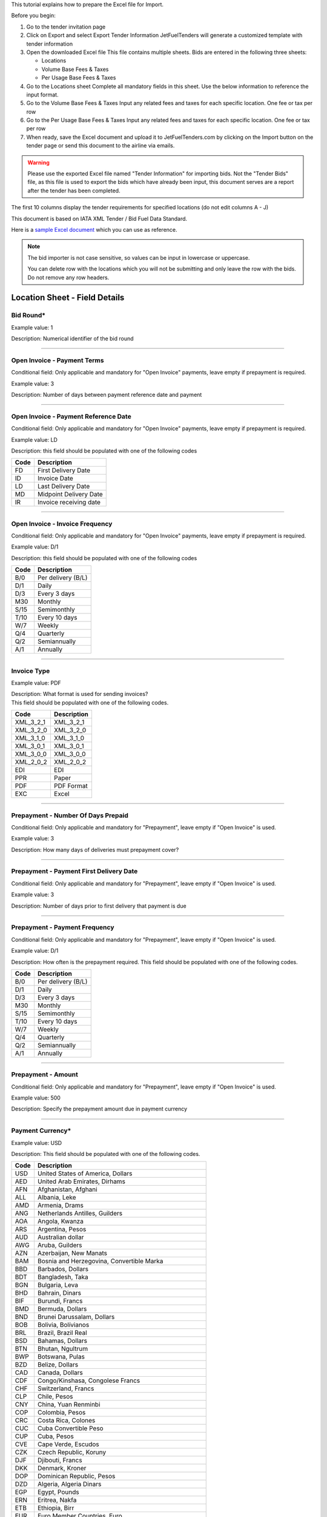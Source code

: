 This tutorial explains how to prepare the Excel file for Import.

Before you begin:

#. Go to the tender invitation page
#. Click on Export and select Export Tender Information
   JetFuelTenders will generate a customized template with tender
   information
#. Open the downloaded Excel file
   This file contains multiple sheets. Bids are entered in the following
   three sheets:

   -  Locations
   -  Volume Base Fees & Taxes
   -  Per Usage Base Fees & Taxes

#. Go to the Locations sheet
   Complete all mandatory fields in this sheet. Use the below
   information to reference the input format.
#. Go to the Volume Base Fees & Taxes
   Input any related fees and taxes for each specific location. One fee
   or tax per row
#. Go to the Per Usage Base Fees & Taxes
   Input any related fees and taxes for each specific location. One fee
   or tax per row
#. When ready, save the Excel document and upload it to
   JetFuelTenders.com by clicking on the Import button on the tender page
   or send this document to the airline via emails.

.. warning::
    Please use the exported Excel file named "Tender Information" for importing bids. Not the "Tender Bids" file, as this file is used to export the bids which have already been input, this document serves are a report after the tender has been completed.

The first 10 columns display the tender requirements for specified
locations (do not edit columns A - J)

This document is based on IATA XML Tender / Bid Fuel Data Standard.

Here is a `sample Excel document <https://www.jetfueltenders.com/documents/4/Test_Import-tender-information.xlsx>`_ which you can use as reference.

.. note::
    The bid importer is not case sensitive, so values can be input in
    lowercase or uppercase.

    You can delete row with the locations which you will not be submitting and only leave the row with the bids. Do not remove any row headers.

Location Sheet - Field Details
==============================

Bid Round\*
-----------

Example value: 1

Description: Numerical identifier of the bid round

--------------

Open Invoice - Payment Terms
----------------------------

Conditional field: Only applicable and mandatory for "Open Invoice"
payments, leave empty if prepayment is required.

Example value: 3

Description: Number of days between payment reference date and payment

--------------

Open Invoice - Payment Reference Date
-------------------------------------

Conditional field: Only applicable and mandatory for "Open Invoice"
payments, leave empty if prepayment is required.

Example value: LD

Description: this field should be populated with one of the following
codes

==== ======================
Code Description
==== ======================
FD   First Delivery Date
ID   Invoice Date
LD   Last Delivery Date
MD   Midpoint Delivery Date
IR   Invoice receiving date
==== ======================

--------------

Open Invoice - Invoice Frequency
--------------------------------

Conditional field: Only applicable and mandatory for "Open Invoice"
payments, leave empty if prepayment is required.

Example value: D/1

Description: this field should be populated with one of the following
codes

==== ==================
Code Description
==== ==================
B/0  Per delivery (B/L)
D/1  Daily
D/3  Every 3 days
M30  Monthly
S/15 Semimonthly
T/10 Every 10 days
W/7  Weekly
Q/4  Quarterly
Q/2  Semiannually
A/1  Annually
==== ==================

--------------

Invoice Type
------------

Example value: PDF

| Description: What format is used for sending invoices?
| This field should be populated with one of the following codes.

========= ===========
Code      Description
========= ===========
XML_3_2_1 XML_3_2_1
XML_3_2_0 XML_3_2_0
XML_3_1_0 XML_3_1_0
XML_3_0_1 XML_3_0_1
XML_3_0_0 XML_3_0_0
XML_2_0_2 XML_2_0_2
EDI       EDI
PPR       Paper
PDF       PDF Format
EXC       Excel
========= ===========

--------------

Prepayment - Number Of Days Prepaid
-----------------------------------

Conditional field: Only applicable and mandatory for "Prepayment", leave
empty if "Open Invoice" is used.

Example value: 3

Description: How many days of deliveries must prepayment cover?

--------------

Prepayment - Payment First Delivery Date
----------------------------------------

Conditional field: Only applicable and mandatory for "Prepayment", leave
empty if "Open Invoice" is used.

Example value: 3

Description: Number of days prior to first delivery that payment is due

--------------

Prepayment - Payment Frequency
------------------------------

Conditional field: Only applicable and mandatory for "Prepayment", leave
empty if "Open Invoice" is used.

Example value: D/1

Description: How often is the prepayment required. This field should be
populated with one of the following codes.

==== ==================
Code Description
==== ==================
B/0  Per delivery (B/L)
D/1  Daily
D/3  Every 3 days
M30  Monthly
S/15 Semimonthly
T/10 Every 10 days
W/7  Weekly
Q/4  Quarterly
Q/2  Semiannually
A/1  Annually
==== ==================

--------------

Prepayment - Amount
-------------------

Conditional field: Only applicable and mandatory for "Prepayment", leave
empty if "Open Invoice" is used.

Example value: 500

Description: Specify the prepayment amount due in payment currency

--------------

Payment Currency\*
------------------

Example value: USD

Description: This field should be populated with one of the following
codes.

==== ========================================================
Code Description
==== ========================================================
USD  United States of America, Dollars
AED  United Arab Emirates, Dirhams
AFN  Afghanistan, Afghani
ALL  Albania, Leke
AMD  Armenia, Drams
ANG  Netherlands Antilles, Guilders
AOA  Angola, Kwanza
ARS  Argentina, Pesos
AUD  Australian dollar
AWG  Aruba, Guilders
AZN  Azerbaijan, New Manats
BAM  Bosnia and Herzegovina, Convertible Marka
BBD  Barbados, Dollars
BDT  Bangladesh, Taka
BGN  Bulgaria, Leva
BHD  Bahrain, Dinars
BIF  Burundi, Francs
BMD  Bermuda, Dollars
BND  Brunei Darussalam, Dollars
BOB  Bolivia, Bolívianos
BRL  Brazil, Brazil Real
BSD  Bahamas, Dollars
BTN  Bhutan, Ngultrum
BWP  Botswana, Pulas
BZD  Belize, Dollars
CAD  Canada, Dollars
CDF  Congo/Kinshasa, Congolese Francs
CHF  Switzerland, Francs
CLP  Chile, Pesos
CNY  China, Yuan Renminbi
COP  Colombia, Pesos
CRC  Costa Rica, Colones
CUC  Cuba Convertible Peso
CUP  Cuba, Pesos
CVE  Cape Verde, Escudos
CZK  Czech Republic, Koruny
DJF  Djibouti, Francs
DKK  Denmark, Kroner
DOP  Dominican Republic, Pesos
DZD  Algeria, Algeria Dinars
EGP  Egypt, Pounds
ERN  Eritrea, Nakfa
ETB  Ethiopia, Birr
EUR  Euro Member Countries, Euro
FJD  Fiji, Dollars
FKP  Falkland Islands (Malvinas), Pounds
GBP  United Kingdom, Pounds
GEL  Georgia, Lari
GGP  Guernsey, Pounds
GHS  Ghana, Cedis
GIP  Gibraltar, Pounds
GMD  Gambia, Dalasi
GNF  Guinean franc
GTQ  Guatemala, Quetzales
GYD  Guyana, Dollars
HKD  Hong Kong, Dollars
HNL  Honduras, Lempiras
HRK  Croatia, Kuna
HTG  Haiti, Gourdes
HUF  Hungary, Forint
IDR  Indonesia, Rupiahs
ILS  Israel, New Shekels
IMP  Isle of Man, Pounds
INR  India, Rupees
IQD  Iraq, Dinars
IRR  Iran, Rials
ISK  Iceland, Kronur
JMD  Jamaica, Dollars
JOD  Jordan, Dinars
JPY  Japan, Yen
KES  Kenya, Shillings
KGS  Kyrgyzstan, Soms
KHR  Cambodia, Riels
KMF  Comoros, Francs
KRW  Korea (South), Won
KWD  Kuwait, Dinars
KYD  Cayman Islands, Dollars
KZT  Kazakhstan, Tenge
LAK  Laos, Kips
LBP  Lebanon, Pounds
LKR  Sri Lanka, Rupees
LRD  Liberia, Dollars
LSL  Lesotho, Maloti
LYD  Libya, Dinars
MAD  Morocco, Dirhams
MDL  Moldova, Lei
MGA  Madagascar, Ariary
MKD  Macedonian denar
MMK  Myanmar (Burma), Kyats
MNT  Mongolia, Tugriks
MOP  Macau, Patacas
MUR  Mauritius, Rupees
MVR  Maldives (Maldive Islands), Rufiyaa
MWK  Malawi, Kwachas
MXN  Mexico, Pesos
MYR  Malaysia, Ringgits
MZN  Mozambique, Meticais
NAD  Namibia, Dollars
NGN  Nigeria, Nairas
NIO  Nicaragua, Cordobas
NOK  Norway, Krone
NPR  Nepal, Nepal Rupees
NZD  New Zealand, Dollars
OMR  Oman, Rials
PAB  Panama, Balboa
PEN  Peru, Nuevos Soles
PGK  Papua New Guinea, Kina
PHP  Philippines, Pesos
PKR  Pakistan, Rupees
PLN  Poland, Zlotych
PYG  Paraguay Guarani
QAR  Qatar, Rials
RON  Romania, New Lei
RSD  Serbia, Dinars
RUB  Russia, Rubles
RWF  Rwanda, Rwanda Francs
SAR  Saudi Arabia, Riyals
SBD  Solomon Islands, Dollars
SCR  Seychelles, Rupees
SDG  Sudan, Pounds
SEK  Sweden, Kronor
SGD  Singapore, Dollars
SHP  Saint Helena, Pounds
SLL  Sierra Leone, Leones
SOS  Somalia, Shillings
SRD  Suriname, Dollars
SYP  Syria, Pounds
SZL  Swaziland, Emalangeni
THB  Thailand, Baht
TJS  Tajikistan, Somoni
TND  Tunisia, Dinars
TOP  Tonga, Pa"anga
TRY  Turkey, New Lira
TTD  Trinidad and Tobago, Dollars
TVD  Tuvalu, Tuvalu Dollars
TWD  Taiwan, New Dollars
TZS  Tanzania, Shillings
UAH  Ukraine, Hryvnia
UGX  Uganda, Shillings
UYU  Uruguay, Pesos
UZS  Uzbekistan, Sums
VND  Viet Nam, Dong
VUV  Vanuatu, Vatu
WST  Samoa, Tala
XAF  Communauté Financière Africaine BEAC, Francs
XCD  East Caribbean Dollars
XDR  International Monetary Fund (IMF) Special Drawing Rights
XOF  Communauté Financière Africaine BCEAO, Francs
XPF  Comptoirs Français du Pacifique Francs
YER  Yemen, Rials
ZAR  South Africa, Rand
==== ========================================================


--------------

Payment Unit\*
--------------

Example value: USG

Description: This field should be populated with one of the following
codes.

==== ===========
Code Description
==== ===========
USG  US Gallons
KG   Kilograms
LBS  Pounds
LTR   Liters
MT   Metric Ton
BBL  Barrels
CBM  Cubic Metre
==== ===========

--------------

Method Of Payment
-----------------

Example value: bank_wire

Description: This field should be populated with one of the following
codes.

=========== ===========
Code        Description
=========== ===========
ach         ACH
bank_wire   Bankwire
check       Check
credit_card Credit Card
=========== ===========

--------------

Guarantees Deposits Required
----------------------------

Example value: Y

Description: Indicate if any bank guarantees or money deposits are
reqired. This field should be populated with one of the following codes.

==== ===========
Code Description
==== ===========
Y    Yes
N    No
==== ===========

--------------

Payment - Exchange Financial Source
-----------------------------------

Example: ARGUS

Description: This field should be populated with one of the following
codes.

============ ===========================================
Code         Description
============ ===========================================
ARGUS        ARGUS
BOCD         Royal Bank of Canada
BOCN         Bank of China
BOJPN        Bank of Japan
BOKO         Bank of Korea
BONG         Central Bank of Nigeria
BORUS        Central Bank of the Russian Federation
BOSA         Bank of South Africa
BOSAR        South African Reserve Bank
BOTOK        Bank of Tokyo
BOTRK        Central Bank of the Republic of Turkey
CSH          CS Holding
BODN         Danish National Bank
DLH          Deutsch Lufthansa
ECB          European Central Bank
EGPC         EGPC
FEOP         Far East Oil Price
FT           Financial Times
GER CB       Deutsche Bundesbank
GLS          Global Insight, Daily Press
INDIAREFBANK Reserve Bank of India
INT          Internal Department
IPE          International Petroleum Exchange
MSCI         Morgan Stanley Capital International
NATREF       National Petroleum Refiners of SA (Pty) Ltd
NYMEX        New York Mercantile Exchange
OPIS         Oil Price Information Service
PLATTS       PLATTS
SAP/IATA     SAP/IATA (internal)
BAMAG        Bank Al Maghreb
BOA          Bank of Africa Group
BOEN         Bank of England
BOPH         Bank of Philippine
BOPOL        Bank of Poland
BOTHA        Bank of Thailand
BLOOMBERG    Bloomberg
BOGIN        Central Bank of Guinea
BOJOR        Central Bank of Jordan
BOMYS        Central Bank of Malaysia
BOSAU        Central Bank of Saudi Arabia
BOTUN        Central Bank of Tunesia
CITI         Citi Bank
BOETH        Comercial Bank of Ethiopia
BOSSD        Comercial Bank of South Sudan
FMDQ         Financial Markets Dealers Association
FT           Financial Times
GLS          Global Insight
MORNINGSTAR  Morningstar
RCAA         RCAA
REUTERS      Reuters
WACFA        West African CFA franc
============ ===========================================

--------------

Payment - Exchange Averaging Method
-----------------------------------

Example value: WT

Description: This field should be populated with one of the following
codes.

==== ================================================
Code Description
==== ================================================
Code Description
WC   Weekly calendar days
WT   Weekly trading days
SC   Semimonthly calendar days
ST   Semimonthly trading days
MC   Monthly calendar days
MT   Monthly trading days
DC   Daily calendar days
IR   Irregular
NC   1st-25th calendar days
NT   1st-25th traded days
FC   Fortnight (11th-25th)/(26th-10th) calendar days
FT   Fortnight (11th-25th)/(26th-10th) traded days
XC   Semimonthly calendar days with deviating average
XT   Semimonthly trading days with deviating average
QC   Quarterly calendar days
QT   Quarterly traded days
M20C Monthly [20] calendar
M20T Monthly [20] traded
==== ================================================

--------------

Payment - Exchange Averaging Offset
-----------------------------------

Example value: N-1

Description: This field should be populated with one of the following
codes.

==== =============================
Code Description
==== =============================
N+0  Current period
N-1  Previous period
N-2  Period before previous period
N+1  Next period
==== =============================

--------------

Supply Conditions Comments
--------------------------

Description: Provide any comments related to the supply conditions

--------------

Delivery Point\*
----------------

Example value: Ex-hydrant

Description: This field should be populated with one of the following
codes.

============= =============
Code          Description
============= =============
Ex-hydrant    EX-hydrant
Ex-Rack       Ex-Rack
Into wing     Into wing
Into storage  Into storage
Into pipeline Into pipeline
============= =============

--------------

Index - Provider
----------------

Conditional field: Only applicable and mandatory for Index based prices,
leave empty if this location uses market price base.

Example value: Platts

Description: This field should be populated with one of the following
codes.

====== ===========
Code   Description
====== ===========
Platts Platts
Argus  Argus
Opis   Opis
DDS    DDS
Other  Other
====== ===========

--------------

Index - Code
------------

Example value: AAFIY00h

Description: None that the index bate is specified as the last later of
the code. There are 3 options available `c` for close `h` for high and `l` for low. This
field should be populated with one of the following codes.

+----------+----------------+----------------------------------------+
| Provider | Provider code  | Description                            |
+----------+----------------+----------------------------------------+
| Platts   | AAFIY00c       | Jet Kero C+F Australia Cargo Close     |
+----------+----------------+----------------------------------------+
| Platts   | AAIDL00c       | Jet FOB Med Cargo Close                |
+----------+----------------+----------------------------------------+
| Platts   | AAIDN00c       | Jet FOB Med Premium Cargo Close        |
+----------+----------------+----------------------------------------+
| Platts   | AAJNL00c       | Jet Kero New Jersey Buckeye Pipeline   |
|          |                | Close                                  |
+----------+----------------+----------------------------------------+
| Platts   | AAKNZ00c       | Jet Kero LR2 FOB Arab Gulf Cargo Close |
+----------+----------------+----------------------------------------+
| Platts   | AAQWL00c       | Jet Kero MOP West India $/bbl Close    |
+----------+----------------+----------------------------------------+
| Platts   | AAQWM00c       | Jet Kero MOP West India $/mt Close     |
+----------+----------------+----------------------------------------+
| Platts   | AAVTH00c       | Jet Kero ULS New York Harbor Cargo     |
|          |                | Close                                  |
+----------+----------------+----------------------------------------+
| Platts   | AAVTI00c       | Jet Kero ULS New York Harbor Barge     |
|          |                | Close                                  |
+----------+----------------+----------------------------------------+
| Platts   | AAVTJ00c       | Jet Kero ULS Boston Cargo Close        |
+----------+----------------+----------------------------------------+
| Platts   | AAVTK00c       | Jet Kero ULS USGC Waterborne Close     |
+----------+----------------+----------------------------------------+
| Platts   | AAVTL00c       | Jet Kero ULS USGC Prompt Pipeline      |
|          |                | Close                                  |
+----------+----------------+----------------------------------------+
| Platts   | AAXPV00c       | Jet Kero 54 USAC Linden Pipeline       |
|          |                | prompt cycle assessment Close          |
+----------+----------------+----------------------------------------+
| Platts   | AAZBN00c       | Jet CIF Med Cargo Close                |
+----------+----------------+----------------------------------------+
| Platts   | PJAAA00c       | Jet Kero FOB Arab Gulf Cargo Close     |
+----------+----------------+----------------------------------------+
| Platts   | PJAAD00c       | Jet Kero Caribbean Cargo $/mt Close    |
+----------+----------------+----------------------------------------+
| Platts   | PJAAD10c       | Jet Kero Caribbean Cargo cts/gal Close |
+----------+----------------+----------------------------------------+
| Platts   | PJAAF00c       | Jet Kero FOB Chicago Pipe Close        |
+----------+----------------+----------------------------------------+
| Platts   | PJAAI00c       | Jet Kero Group 3 Pipeline Close        |
+----------+----------------+----------------------------------------+
| Platts   | PJAAN00c       | Jet Kero C+F Japan Cargo Close         |
+----------+----------------+----------------------------------------+
| Platts   | PJAAP00c       | Jet Kero Los Angeles CA Pipeline Close |
+----------+----------------+----------------------------------------+
| Platts   | PJAAU00c       | Jet CIF NWE Cargo Close                |
+----------+----------------+----------------------------------------+
| Platts   | PJAAV00c       | Jet FOB NWE Cargo Close                |
+----------+----------------+----------------------------------------+
| Platts   | PJAAW00c       | Jet Kero New York Harbor Barge Close   |
+----------+----------------+----------------------------------------+
| Platts   | PJAAX00c       | Jet Kero New York Harbor Cargo Close   |
+----------+----------------+----------------------------------------+
| Platts   | PJABA00c       | Jet FOB Rdam Barge Close               |
+----------+----------------+----------------------------------------+
| Platts   | PJABC00c       | Jet Kero San Francisco CA Pipeline     |
|          |                | Close                                  |
+----------+----------------+----------------------------------------+
| Platts   | PJABF00c       | Jet Kero FOB Spore Cargo Close         |
+----------+----------------+----------------------------------------+
| Platts   | PJABI00c       | Jet Kero USWC Waterborne Close         |
+----------+----------------+----------------------------------------+
| Platts   | PJABJ00c       | Jet Kero LS New York Harbor Barge      |
|          |                | Close                                  |
+----------+----------------+----------------------------------------+
| Platts   | PJABK00c       | Jet Kero LS New York Harbor Cargo      |
|          |                | Close                                  |
+----------+----------------+----------------------------------------+
| Platts   | PJABL00c       | Jet Kero LS Boston Cargo Close         |
+----------+----------------+----------------------------------------+
| Platts   | PJABM00c       | Jet Kero 54 USGC Waterborne Close      |
+----------+----------------+----------------------------------------+
| Platts   | PJABN00c       | Jet Kero 55 USGC Waterborne Close      |
+----------+----------------+----------------------------------------+
| Platts   | PJABO00c       | Jet Kero 54 USGC Prompt Pipeline Close |
+----------+----------------+----------------------------------------+
| Platts   | PJABP00c       | Jet Kero 55 USGC Prompt Pipeline Close |
+----------+----------------+----------------------------------------+
| Platts   | PJABQ00c       | Jet Kero C+F South China Cargo Close   |
+----------+----------------+----------------------------------------+
| Platts   | PJACB00c       | Jet Kero ULS No1 Group 3 Pipeline      |
|          |                | Close                                  |
+----------+----------------+----------------------------------------+
| Platts   | PJACD00c       | Jet Kero ULS No1 FOB Chicago Pipe      |
|          |                | Close                                  |
+----------+----------------+----------------------------------------+
| Platts   | PJADG00c       | Jet Kero FOB Korea Cargo Close         |
+----------+----------------+----------------------------------------+
| Platts   | PTAEO09c       | Jet Carib Shell W Close                |
+----------+----------------+----------------------------------------+
| Platts   | AAFIY00h       | Jet Kero C+F Australia Cargo High      |
+----------+----------------+----------------------------------------+
| Platts   | AAIDL00h       | Jet FOB Med Cargo High                 |
+----------+----------------+----------------------------------------+
| Platts   | AAIDN00h       | Jet FOB Med Premium Cargo High         |
+----------+----------------+----------------------------------------+
| Platts   | AAJNL00h       | Jet Kero New Jersey Buckeye Pipeline   |
|          |                | High                                   |
+----------+----------------+----------------------------------------+
| Platts   | AAKNZ00h       | Jet Kero LR2 FOB Arab Gulf Cargo High  |
+----------+----------------+----------------------------------------+
| Platts   | AAQWL00h       | Jet Kero MOP West India $/bbl High     |
+----------+----------------+----------------------------------------+
| Platts   | AAQWM00h       | Jet Kero MOP West India $/mt High      |
+----------+----------------+----------------------------------------+
| Platts   | AAVTH00h       | Jet Kero ULS New York Harbor Cargo     |
|          |                | High                                   |
+----------+----------------+----------------------------------------+
| Platts   | AAVTI00h       | Jet Kero ULS New York Harbor Barge     |
|          |                | High                                   |
+----------+----------------+----------------------------------------+
| Platts   | AAVTJ00h       | Jet Kero ULS Boston Cargo High         |
+----------+----------------+----------------------------------------+
| Platts   | AAVTK00h       | Jet Kero ULS USGC Waterborne High      |
+----------+----------------+----------------------------------------+
| Platts   | AAVTL00h       | Jet Kero ULS USGC Prompt Pipeline High |
+----------+----------------+----------------------------------------+
| Platts   | AAXPV00h       | Jet Kero 54 USAC Linden Pipeline       |
|          |                | prompt cycle assessment High           |
+----------+----------------+----------------------------------------+
| Platts   | AAZBN00h       | Jet CIF Med Cargo High                 |
+----------+----------------+----------------------------------------+
| Platts   | PJAAA00h       | Jet Kero FOB Arab Gulf Cargo High      |
+----------+----------------+----------------------------------------+
| Platts   | PJAAD00h       | Jet Kero Caribbean Cargo $/mt High     |
+----------+----------------+----------------------------------------+
| Platts   | PJAAD10h       | Jet Kero Caribbean Cargo cts/gal High  |
+----------+----------------+----------------------------------------+
| Platts   | PJAAF00h       | Jet Kero FOB Chicago Pipe High         |
+----------+----------------+----------------------------------------+
| Platts   | PJAAI00h       | Jet Kero Group 3 Pipeline High         |
+----------+----------------+----------------------------------------+
| Platts   | PJAAN00h       | Jet Kero C+F Japan Cargo High          |
+----------+----------------+----------------------------------------+
| Platts   | PJAAP00h       | Jet Kero Los Angeles CA Pipeline High  |
+----------+----------------+----------------------------------------+
| Platts   | PJAAU00h       | Jet CIF NWE Cargo High                 |
+----------+----------------+----------------------------------------+
| Platts   | PJAAV00h       | Jet FOB NWE Cargo High                 |
+----------+----------------+----------------------------------------+
| Platts   | PJAAW00h       | Jet Kero New York Harbor Barge High    |
+----------+----------------+----------------------------------------+
| Platts   | PJAAX00h       | Jet Kero New York Harbor Cargo High    |
+----------+----------------+----------------------------------------+
| Platts   | PJABA00h       | Jet FOB Rdam Barge High                |
+----------+----------------+----------------------------------------+
| Platts   | PJABC00h       | Jet Kero San Francisco CA Pipeline     |
|          |                | High                                   |
+----------+----------------+----------------------------------------+
| Platts   | PJABF00h       | Jet Kero FOB Spore Cargo High          |
+----------+----------------+----------------------------------------+
| Platts   | PJABI00h       | Jet Kero USWC Waterborne High          |
+----------+----------------+----------------------------------------+
| Platts   | PJABJ00h       | Jet Kero LS New York Harbor Barge High |
+----------+----------------+----------------------------------------+
| Platts   | PJABK00h       | Jet Kero LS New York Harbor Cargo High |
+----------+----------------+----------------------------------------+
| Platts   | PJABL00h       | Jet Kero LS Boston Cargo High          |
+----------+----------------+----------------------------------------+
| Platts   | PJABM00h       | Jet Kero 54 USGC Waterborne High       |
+----------+----------------+----------------------------------------+
| Platts   | PJABN00h       | Jet Kero 55 USGC Waterborne High       |
+----------+----------------+----------------------------------------+
| Platts   | PJABO00h       | Jet Kero 54 USGC Prompt Pipeline High  |
+----------+----------------+----------------------------------------+
| Platts   | PJABP00h       | Jet Kero 55 USGC Prompt Pipeline High  |
+----------+----------------+----------------------------------------+
| Platts   | PJABQ00h       | Jet Kero C+F South China Cargo High    |
+----------+----------------+----------------------------------------+
| Platts   | PJACB00h       | Jet Kero ULS No1 Group 3 Pipeline High |
+----------+----------------+----------------------------------------+
| Platts   | PJACD00h       | Jet Kero ULS No1 FOB Chicago Pipe High |
+----------+----------------+----------------------------------------+
| Platts   | PJADG00h       | Jet Kero FOB Korea Cargo High          |
+----------+----------------+----------------------------------------+
| Platts   | PTAEO09h       | Jet Carib Shell W High                 |
+----------+----------------+----------------------------------------+
| Platts   | AAFIY00l       | Jet Kero C+F Australia Cargo Low       |
+----------+----------------+----------------------------------------+
| Platts   | AAIDL00l       | Jet FOB Med Cargo Low                  |
+----------+----------------+----------------------------------------+
| Platts   | AAIDN00l       | Jet FOB Med Premium Cargo Low          |
+----------+----------------+----------------------------------------+
| Platts   | AAJNL00l       | Jet Kero New Jersey Buckeye Pipeline   |
|          |                | Low                                    |
+----------+----------------+----------------------------------------+
| Platts   | AAKNZ00l       | Jet Kero LR2 FOB Arab Gulf Cargo Low   |
+----------+----------------+----------------------------------------+
| Platts   | AAQWL00l       | Jet Kero MOP West India $/bbl Low      |
+----------+----------------+----------------------------------------+
| Platts   | AAQWM00l       | Jet Kero MOP West India $/mt Low       |
+----------+----------------+----------------------------------------+
| Platts   | AAVTH00l       | Jet Kero ULS New York Harbor Cargo Low |
+----------+----------------+----------------------------------------+
| Platts   | AAVTI00l       | Jet Kero ULS New York Harbor Barge Low |
+----------+----------------+----------------------------------------+
| Platts   | AAVTJ00l       | Jet Kero ULS Boston Cargo Low          |
+----------+----------------+----------------------------------------+
| Platts   | AAVTK00l       | Jet Kero ULS USGC Waterborne Low       |
+----------+----------------+----------------------------------------+
| Platts   | AAVTL00l       | Jet Kero ULS USGC Prompt Pipeline Low  |
+----------+----------------+----------------------------------------+
| Platts   | AAXPV00l       | Jet Kero 54 USAC Linden Pipeline       |
|          |                | prompt cycle assessment Low            |
+----------+----------------+----------------------------------------+
| Platts   | AAZBN00l       | Jet CIF Med Cargo Low                  |
+----------+----------------+----------------------------------------+
| Platts   | PJAAA00l       | Jet Kero FOB Arab Gulf Cargo Low       |
+----------+----------------+----------------------------------------+
| Platts   | PJAAD00l       | Jet Kero Caribbean Cargo $/mt Low      |
+----------+----------------+----------------------------------------+
| Platts   | PJAAD10l       | Jet Kero Caribbean Cargo cts/gal Low   |
+----------+----------------+----------------------------------------+
| Platts   | PJAAF00l       | Jet Kero FOB Chicago Pipe Low          |
+----------+----------------+----------------------------------------+
| Platts   | PJAAI00l       | Jet Kero Group 3 Pipeline Low          |
+----------+----------------+----------------------------------------+
| Platts   | PJAAN00l       | Jet Kero C+F Japan Cargo Low           |
+----------+----------------+----------------------------------------+
| Platts   | PJAAP00l       | Jet Kero Los Angeles CA Pipeline Low   |
+----------+----------------+----------------------------------------+
| Platts   | PJAAU00l       | Jet CIF NWE Cargo Low                  |
+----------+----------------+----------------------------------------+
| Platts   | PJAAV00l       | Jet FOB NWE Cargo Low                  |
+----------+----------------+----------------------------------------+
| Platts   | PJAAW00l       | Jet Kero New York Harbor Barge Low     |
+----------+----------------+----------------------------------------+
| Platts   | PJAAX00l       | Jet Kero New York Harbor Cargo Low     |
+----------+----------------+----------------------------------------+
| Platts   | PJABA00l       | Jet FOB Rdam Barge Low                 |
+----------+----------------+----------------------------------------+
| Platts   | PJABC00l       | Jet Kero San Francisco CA Pipeline Low |
+----------+----------------+----------------------------------------+
| Platts   | PJABF00l       | Jet Kero FOB Spore Cargo Low           |
+----------+----------------+----------------------------------------+
| Platts   | PJABI00l       | Jet Kero USWC Waterborne Low           |
+----------+----------------+----------------------------------------+
| Platts   | PJABJ00l       | Jet Kero LS New York Harbor Barge Low  |
+----------+----------------+----------------------------------------+
| Platts   | PJABK00l       | Jet Kero LS New York Harbor Cargo Low  |
+----------+----------------+----------------------------------------+
| Platts   | PJABL00l       | Jet Kero LS Boston Cargo Low           |
+----------+----------------+----------------------------------------+
| Platts   | PJABM00l       | Jet Kero 54 USGC Waterborne Low        |
+----------+----------------+----------------------------------------+
| Platts   | PJABN00l       | Jet Kero 55 USGC Waterborne Low        |
+----------+----------------+----------------------------------------+
| Platts   | PJABO00l       | Jet Kero 54 USGC Prompt Pipeline Low   |
+----------+----------------+----------------------------------------+
| Platts   | PJABP00l       | Jet Kero 55 USGC Prompt Pipeline Low   |
+----------+----------------+----------------------------------------+
| Platts   | PJABQ00l       | Jet Kero C+F South China Cargo Low     |
+----------+----------------+----------------------------------------+
| Platts   | PJACB00l       | Jet Kero ULS No1 Group 3 Pipeline Low  |
+----------+----------------+----------------------------------------+
| Platts   | PJACD00l       | Jet Kero ULS No1 FOB Chicago Pipe Low  |
+----------+----------------+----------------------------------------+
| Platts   | PJADG00l       | Jet Kero FOB Korea Cargo Low           |
+----------+----------------+----------------------------------------+
| Platts   | PTAEO09l       | Jet Carib Shell W Low                  |
+----------+----------------+----------------------------------------+
| Argus    | PA0003951-2    | Jet fuel Buckeye pipe fob High         |
+----------+----------------+----------------------------------------+
| Argus    | PA0002901-2    | Jet fuel Chicago pipe fob cycle High   |
+----------+----------------+----------------------------------------+
| Argus    | PA0002760-2    | Jet fuel Colonial 54 pipe fob cycle    |
|          |                | High                                   |
+----------+----------------+----------------------------------------+
| Argus    | PA0004245-2    | Jet fuel Colonial 54 pipe fob wtd avg  |
|          |                | cycle High                             |
+----------+----------------+----------------------------------------+
| Argus    | PA0003948-2    | Jet fuel Group 3 Magellan Q pipe fob   |
|          |                | High                                   |
+----------+----------------+----------------------------------------+
| Argus    | PA0001024-2    | Jet fuel LA pipe fob month High        |
+----------+----------------+----------------------------------------+
| Argus    | PA0018544-2    | Jet fuel LA pipe fob wtd avg month     |
|          |                | High                                   |
+----------+----------------+----------------------------------------+
| Argus    | PA0003953-2    | Jet fuel Laurel pipe fob High          |
+----------+----------------+----------------------------------------+
| Argus    | PA0001011-2    | Jet fuel NYH barge fob 10 days fwd     |
|          |                | High                                   |
+----------+----------------+----------------------------------------+
| Argus    | PA0001012-2    | Jet fuel NYH barge fob 15 days fwd     |
|          |                | High                                   |
+----------+----------------+----------------------------------------+
| Argus    | PA0002147-2    | Jet fuel NYH barge fob 20 days fwd     |
|          |                | High                                   |
+----------+----------------+----------------------------------------+
| Argus    | PA0001010-2    | Jet fuel NYH barge fob prompt High     |
+----------+----------------+----------------------------------------+
| Argus    | PA0005171-2    | Jet fuel NYH cargo del High            |
+----------+----------------+----------------------------------------+
| Argus    | PA0014711-2    | Jet fuel NYH offline Colonial 54 pipe  |
|          |                | del cycle                              |
+----------+----------------+----------------------------------------+
| Argus    | PA0001027-2    | Jet fuel SF pipe fob month             |
+----------+----------------+----------------------------------------+
| Argus    | PA0003945-2    | Jet fuel USGC waterborne fob           |
+----------+----------------+----------------------------------------+
| Argus    | PA0015003-2    | Jet Orsk - Kazakhstan (Aktobe) del     |
|          |                | price index High                       |
+----------+----------------+----------------------------------------+
| Argus    | PA0015002-2    | Jet Orsk - Kazakhstan (Alma-Ata) del   |
|          |                | price index High                       |
+----------+----------------+----------------------------------------+
| Argus    | PA0015001-2    | Jet Orsk - Kazakhstan (Astana) del     |
|          |                | price index High                       |
+----------+----------------+----------------------------------------+
| Argus    | PA0015004-2    | Jet Orsk - Kazakhstan (Atyrau) del     |
|          |                | price index High                       |
+----------+----------------+----------------------------------------+
| Argus    | PA0015005-2    | Jet Orsk - Kazakhstan (Karaganda) del  |
|          |                | price index High                       |
+----------+----------------+----------------------------------------+
| Argus    | PA0015006-2    | Jet Orsk - Kazakhstan (Uralsk) del     |
|          |                | price index High                       |
+----------+----------------+----------------------------------------+
| Argus    | PA0015007-2    | Jet Orsk - Kazakhstan                  |
|          |                | (Ust-Kamenogorsk) del price index High |
+----------+----------------+----------------------------------------+
| Argus    | PA0018005-2    | Jet/kerosine c+f Durban High           |
+----------+----------------+----------------------------------------+
| Argus    | PA0005630-2    | Jet/Kerosine Chimkent High             |
+----------+----------------+----------------------------------------+
| Argus    | PA0018507-2    | Jet/kerosine delivered west Africa $/t |
|          |                | High                                   |
+----------+----------------+----------------------------------------+
| Argus    | PA0015000-2    | Jet/Kerosine fca Orsk High             |
+----------+----------------+----------------------------------------+
| Argus    | PA0009049-2    | Jet/Kerosine fit Moscow spot ex. VAT   |
|          |                | High                                   |
+----------+----------------+----------------------------------------+
| Argus    | PA0009048-2    | Jet/Kerosine fit Moscow spot incl. VAT |
|          |                | High                                   |
+----------+----------------+----------------------------------------+
| Argus    | PA0001016-2    | Jet/kerosine Japan c+f High            |
+----------+----------------+----------------------------------------+
| Argus    | PA0001017-2    | Jet/kerosine Mideast Gulf fob High     |
+----------+----------------+----------------------------------------+
| Argus    | PA0007734-2    | Jet/Kerosine Moscow formula ex. VAT    |
|          |                | High                                   |
+----------+----------------+----------------------------------------+
| Argus    | PA0007733-2    | Jet/Kerosine Moscow formula incl. VAT  |
|          |                | High                                   |
+----------+----------------+----------------------------------------+
| Argus    | PA0001025-2    | Jet/kerosine NWE barge High            |
+----------+----------------+----------------------------------------+
| Argus    | PA0001018-2    | Jet/kerosine NWE cif High              |
+----------+----------------+----------------------------------------+
| Argus    | PA0001026-2    | Jet/kerosine NWE fob High              |
+----------+----------------+----------------------------------------+
| Argus    | PA0005631-2    | Jet/Kerosine Pavlodar High             |
+----------+----------------+----------------------------------------+
| Argus    | PA0005336-2    | Jet/kerosine S Korea High              |
+----------+----------------+----------------------------------------+
| Argus    | PA0001019-2    | Jet/kerosine Singapore High            |
+----------+----------------+----------------------------------------+
| Argus    | PA0010050-2    | Jet/Kerosine SPIMEX Index High         |
+----------+----------------+----------------------------------------+
| Argus    | PA0009545-2    | Jet/kerosine W Med cif High            |
+----------+----------------+----------------------------------------+
| Argus    | PA0009549-2    | Jet/kerosine W Med cif diff to Jet fob |
|          |                | W Med High                             |
+----------+----------------+----------------------------------------+
| Argus    | PA0001021-2    | Jet/kerosine W Med fob High            |
+----------+----------------+----------------------------------------+
| Argus    | PA0003952-2    | Kerosine Buckeye pipe fob High         |
+----------+----------------+----------------------------------------+
| Argus    | PA0016541-2    | Kerosine Buckeye pipe fob (AST) High   |
+----------+----------------+----------------------------------------+
| Argus    | PA0016533-2    | Kerosine Colonial 55 pipe fob (AST)    |
|          |                | cycle High                             |
+----------+----------------+----------------------------------------+
| Argus    | PA0002762-2    | Kerosine Colonial 55 pipe fob cycle    |
|          |                | High                                   |
+----------+----------------+----------------------------------------+
| Argus    | PA0001014-2    | Kerosine NYH barge fob 10 days fwd     |
|          |                | High                                   |
+----------+----------------+----------------------------------------+
| Argus    | PA0002148-2    | Kerosine NYH barge fob 15 days fwd     |
|          |                | High                                   |
+----------+----------------+----------------------------------------+
| Argus    | PA0002149-2    | Kerosine NYH barge fob 20 days fwd     |
|          |                | High                                   |
+----------+----------------+----------------------------------------+
| Argus    | PA0001015-2    | Kerosine NYH barge fob prompt High     |
+----------+----------------+----------------------------------------+
| Argus    | PA0016523-2    | Kerosine NYH barge fob prompt (AST)    |
|          |                | High                                   |
+----------+----------------+----------------------------------------+
| Argus    | PA0001022-2    | Kerosine NYH cargo del High            |
+----------+----------------+----------------------------------------+
| Argus    | PA0016567-2    | Kerosine ULSK Chicago pipe fob (AST)   |
|          |                | cycle High                             |
+----------+----------------+----------------------------------------+
| Argus    | PA0004980-2    | Kerosine ULSK Chicago pipe fob cycle   |
|          |                | High                                   |
+----------+----------------+----------------------------------------+
| Argus    | PA0004979-2    | Kerosine ULSK Group 3 Magellan Y pipe  |
|          |                | fob prompt High                        |
+----------+----------------+----------------------------------------+
| Argus    | PA0016566-2    | Kerosine ULSK Group 3 Magellan Y pipe  |
|          |                | fob prompt (AST) High                  |
+----------+----------------+----------------------------------------+
| Argus    | PA0004977-2    | Kerosine ULSK NYH barge fob High       |
+----------+----------------+----------------------------------------+
| Argus    | PA0016565-2    | Kerosine ULSK NYH barge fob (AST) High |
+----------+----------------+----------------------------------------+
| Argus    | PA0004978-2    | Kerosine ULSK NYH cargo del High       |
+----------+----------------+----------------------------------------+
| Argus    | PA0001020-2    | Kerosine USGC waterborne fob High      |
+----------+----------------+----------------------------------------+
| Argus    | PA0003951-1    | Jet fuel Buckeye pipe fob Low          |
+----------+----------------+----------------------------------------+
| Argus    | PA0002901-1    | Jet fuel Chicago pipe fob cycle Low    |
+----------+----------------+----------------------------------------+
| Argus    | PA0002760-1    | Jet fuel Colonial 54 pipe fob cycle    |
|          |                | Low                                    |
+----------+----------------+----------------------------------------+
| Argus    | PA0004245-1    | Jet fuel Colonial 54 pipe fob wtd avg  |
|          |                | cycle Low                              |
+----------+----------------+----------------------------------------+
| Argus    | PA0003948-1    | Jet fuel Group 3 Magellan Q pipe fob   |
|          |                | Low                                    |
+----------+----------------+----------------------------------------+
| Argus    | PA0001024-1    | Jet fuel LA pipe fob month Low         |
+----------+----------------+----------------------------------------+
| Argus    | PA0018544-1    | Jet fuel LA pipe fob wtd avg month Low |
+----------+----------------+----------------------------------------+
| Argus    | PA0003953-1    | Jet fuel Laurel pipe fob Low           |
+----------+----------------+----------------------------------------+
| Argus    | PA0001011-1    | Jet fuel NYH barge fob 10 days fwd Low |
+----------+----------------+----------------------------------------+
| Argus    | PA0001012-1    | Jet fuel NYH barge fob 15 days fwd Low |
+----------+----------------+----------------------------------------+
| Argus    | PA0002147-1    | Jet fuel NYH barge fob 20 days fwd Low |
+----------+----------------+----------------------------------------+
| Argus    | PA0001010-1    | Jet fuel NYH barge fob prompt Low      |
+----------+----------------+----------------------------------------+
| Argus    | PA0005171-1    | Jet fuel NYH cargo del Low             |
+----------+----------------+----------------------------------------+
| Argus    | PA0014711-1    | Jet fuel NYH offline Colonial 54 pipe  |
|          |                | del cycle Low                          |
+----------+----------------+----------------------------------------+
| Argus    | PA0001027-1    | Jet fuel SF pipe fob month Low         |
+----------+----------------+----------------------------------------+
| Argus    | PA0003945-1    | Jet fuel USGC waterborne fob Low       |
+----------+----------------+----------------------------------------+
| Argus    | PA0015003-1    | Jet Orsk - Kazakhstan (Aktobe) del     |
|          |                | price index Low                        |
+----------+----------------+----------------------------------------+
| Argus    | PA0015002-1    | Jet Orsk - Kazakhstan (Alma-Ata) del   |
|          |                | price index Low                        |
+----------+----------------+----------------------------------------+
| Argus    | PA0015001-1    | Jet Orsk - Kazakhstan (Astana) del     |
|          |                | price index Low                        |
+----------+----------------+----------------------------------------+
| Argus    | PA0015004-1    | Jet Orsk - Kazakhstan (Atyrau) del     |
|          |                | price index Low                        |
+----------+----------------+----------------------------------------+
| Argus    | PA0015005-1    | Jet Orsk - Kazakhstan (Karaganda) del  |
|          |                | price index Low                        |
+----------+----------------+----------------------------------------+
| Argus    | PA0015006-1    | Jet Orsk - Kazakhstan (Uralsk) del     |
|          |                | price index Low                        |
+----------+----------------+----------------------------------------+
| Argus    | PA0015007-1    | Jet Orsk - Kazakhstan                  |
|          |                | (Ust-Kamenogorsk) del price index Low  |
+----------+----------------+----------------------------------------+
| Argus    | PA0018005-1    | Jet/kerosine c+f Durban Low            |
+----------+----------------+----------------------------------------+
| Argus    | PA0005630-1    | Jet/Kerosine Chimkent Low              |
+----------+----------------+----------------------------------------+
| Argus    | PA0018507-1    | Jet/kerosine delivered west Africa $/t |
|          |                | Low                                    |
+----------+----------------+----------------------------------------+
| Argus    | PA0015000-1    | Jet/Kerosine fca Orsk Low              |
+----------+----------------+----------------------------------------+
| Argus    | PA0009049-1    | Jet/Kerosine fit Moscow spot ex. VAT   |
|          |                | Low                                    |
+----------+----------------+----------------------------------------+
| Argus    | PA0009048-1    | Jet/Kerosine fit Moscow spot incl. VAT |
|          |                | Low                                    |
+----------+----------------+----------------------------------------+
| Argus    | PA0001016-1    | Jet/kerosine Japan c+f Low             |
+----------+----------------+----------------------------------------+
| Argus    | PA0001017-1    | Jet/kerosine Mideast Gulf fob Low      |
+----------+----------------+----------------------------------------+
| Argus    | PA0007734-1    | Jet/Kerosine Moscow formula ex. VAT    |
|          |                | Low                                    |
+----------+----------------+----------------------------------------+
| Argus    | PA0007733-1    | Jet/Kerosine Moscow formula incl. VAT  |
|          |                | Low                                    |
+----------+----------------+----------------------------------------+
| Argus    | PA0001025-1    | Jet/kerosine NWE barge Low             |
+----------+----------------+----------------------------------------+
| Argus    | PA0001018-1    | Jet/kerosine NWE cif Low               |
+----------+----------------+----------------------------------------+
| Argus    | PA0001026-1    | Jet/kerosine NWE fob Low               |
+----------+----------------+----------------------------------------+
| Argus    | PA0005631-1    | Jet/Kerosine Pavlodar Low              |
+----------+----------------+----------------------------------------+
| Argus    | PA0005336-1    | Jet/kerosine S Korea Low               |
+----------+----------------+----------------------------------------+
| Argus    | PA0001019-1    | Jet/kerosine Singapore Low             |
+----------+----------------+----------------------------------------+
| Argus    | PA0010050-1    | Jet/Kerosine SPIMEX Index Low          |
+----------+----------------+----------------------------------------+
| Argus    | PA0009545-1    | Jet/kerosine W Med cif Low             |
+----------+----------------+----------------------------------------+
| Argus    | PA0009549-1    | Jet/kerosine W Med cif diff to Jet fob |
|          |                | W Med Low                              |
+----------+----------------+----------------------------------------+
| Argus    | PA0001021-1    | Jet/kerosine W Med fob Low             |
+----------+----------------+----------------------------------------+
| Argus    | PA0003952-1    | Kerosine Buckeye pipe fob Low          |
+----------+----------------+----------------------------------------+
| Argus    | PA0016541-1    | Kerosine Buckeye pipe fob (AST) Low    |
+----------+----------------+----------------------------------------+
| Argus    | PA0016533-1    | Kerosine Colonial 55 pipe fob (AST)    |
|          |                | cycle Low                              |
+----------+----------------+----------------------------------------+
| Argus    | PA0002762-1    | Kerosine Colonial 55 pipe fob cycle    |
|          |                | Low                                    |
+----------+----------------+----------------------------------------+
| Argus    | PA0001014-1    | Kerosine NYH barge fob 10 days fwd Low |
+----------+----------------+----------------------------------------+
| Argus    | PA0002148-1    | Kerosine NYH barge fob 15 days fwd Low |
+----------+----------------+----------------------------------------+
| Argus    | PA0002149-1    | Kerosine NYH barge fob 20 days fwd Low |
+----------+----------------+----------------------------------------+
| Argus    | PA0001015-1    | Kerosine NYH barge fob prompt Low      |
+----------+----------------+----------------------------------------+
| Argus    | PA0016523-1    | Kerosine NYH barge fob prompt (AST)    |
|          |                | Low                                    |
+----------+----------------+----------------------------------------+
| Argus    | PA0001022-1    | Kerosine NYH cargo del Low             |
+----------+----------------+----------------------------------------+
| Argus    | PA0016567-1    | Kerosine ULSK Chicago pipe fob (AST)   |
|          |                | cycle Low                              |
+----------+----------------+----------------------------------------+
| Argus    | PA0004980-1    | Kerosine ULSK Chicago pipe fob cycle   |
|          |                | Low                                    |
+----------+----------------+----------------------------------------+
| Argus    | PA0004979-1    | Kerosine ULSK Group 3 Magellan Y pipe  |
|          |                | fob prompt Low                         |
+----------+----------------+----------------------------------------+
| Argus    | PA0016566-1    | Kerosine ULSK Group 3 Magellan Y pipe  |
|          |                | fob prompt (AST) Low                   |
+----------+----------------+----------------------------------------+
| Argus    | PA0004977-1    | Kerosine ULSK NYH barge fob Low        |
+----------+----------------+----------------------------------------+
| Argus    | PA0016565-1    | Kerosine ULSK NYH barge fob (AST) Low  |
+----------+----------------+----------------------------------------+
| Argus    | PA0004978-1    | Kerosine ULSK NYH cargo del Low        |
+----------+----------------+----------------------------------------+
| Argus    | PA0001020-1    | Kerosine USGC waterborne fob Low       |
+----------+----------------+----------------------------------------+
| Opis     | JETKEROAGLR1   | Jet Kerosene FOB Arab Gulf LR1         |
+----------+----------------+----------------------------------------+
| Opis     | JETKEROAGLR2   | Jet Kerosene FOB Arab Gulf LR2         |
+----------+----------------+----------------------------------------+
| Opis     | JETKEROKOR     | Jet Kerosene FOB Korea                 |
+----------+----------------+----------------------------------------+
| Opis     | JETTAIW        | Jet Kerosene FOB Taiwan                |
+----------+----------------+----------------------------------------+
| Opis     | JETKEROSING    | Jet Kerosene Singapore                 |
+----------+----------------+----------------------------------------+
| Opis     | JETNWECGCIF    | Jet Fuel Northwest Europe Cargo Cif    |
+----------+----------------+----------------------------------------+
| Opis     | JETNWECGFOB    | Jet Fuel Northwest Europe Cargo FOB    |
+----------+----------------+----------------------------------------+
| Opis     | JETRTDBG       | Jet Fuel Rotterdam Barge FOB           |
+----------+----------------+----------------------------------------+
| Opis     | JETMEDCG       | Jet Fuel Mediterranean Cargo FOB       |
+----------+----------------+----------------------------------------+
| Opis     | JET450RTDBG    | Jet Fuel OPIS450 Rdam Barge            |
+----------+----------------+----------------------------------------+
| Opis     | JET450DFSRTDBG | Jet Fuel OPIS450 Rdam Barge            |
|          |                | Diff+Settle                            |
+----------+----------------+----------------------------------------+
| Opis     | KEROBUCPL      | 55 Grade Kerosene Buckeye Pipeline     |
|          |                | (NY)                                   |
+----------+----------------+----------------------------------------+
| Opis     | JETBUCPL       | Jet 54 Grade Buckeye Pipeline (NY)     |
+----------+----------------+----------------------------------------+
| Opis     | JETCHIPL       | Jet 54 Grade Chicago                   |
+----------+----------------+----------------------------------------+
| Opis     | JETGR3PL       | Jet 54 Grade Group 3                   |
+----------+----------------+----------------------------------------+
| Opis     | KEROUSGPL      | 55 Grade Kerosene Gulf Coast           |
+----------+----------------+----------------------------------------+
| Opis     | JETUSGPL       | Jet 54 Grade Gulf Coast                |
+----------+----------------+----------------------------------------+
| Opis     | ULSKUSGPL      | Ultra Low Sulfur Kerosene Gulf Coast   |
+----------+----------------+----------------------------------------+
| Opis     | KEROUSGBG      | 55 Grade Kerosene Gulf Coast           |
|          |                | Waterborne                             |
+----------+----------------+----------------------------------------+
| Opis     | JETUSGBG       | Jet 54 Grade Gulf Coast Waterborne     |
+----------+----------------+----------------------------------------+
| Opis     | JETLAUPL       | Jet 54 Grade Laurel Pipeline           |
+----------+----------------+----------------------------------------+
| Opis     | JETLINPL       | Jet 54 Grade Linden Junction           |
+----------+----------------+----------------------------------------+
| Opis     | JETLAXPL       | Jet LAX Los Angeles                    |
+----------+----------------+----------------------------------------+
| Opis     | JETNYBG        | Jet 54 Grade NY Harbor Barge           |
+----------+----------------+----------------------------------------+
| Opis     | KERONYBG       | 55 Grade Kerosene NY Harbor Barge      |
+----------+----------------+----------------------------------------+
| Opis     | ULSKNYBG       | Ultra Low Sulfur Kerosene NY Harbor    |
|          |                | Barge                                  |
+----------+----------------+----------------------------------------+
| Opis     | JETNYCG        | Jet 54 Grade NY Harbor Cargo           |
+----------+----------------+----------------------------------------+
| Opis     | JETPNWBG       | Jet 54 Grade Pacific Northwest         |
+----------+----------------+----------------------------------------+
| Opis     | JETSFPL        | Jet 54 Grade San Francisco             |
+----------+----------------+----------------------------------------+


--------------

Index - Averaging Method
------------------------

Conditional field: Only applicable and mandatory for Index based prices,
leave empty if this location uses market price base.

Example value: WT

Description: This field should be populated with one of the following
codes.

==== ================================================
Code Description
==== ================================================
WC   Weekly calendar days
WT   Weekly trading days
SC   Semimonthly calendar days
ST   Semimonthly trading days
MC   Monthly calendar days
MT   Monthly trading days
DC   Daily calendar days
IR   Irregular
NC   1st-25th calendar days
NT   1st-25th traded days
FC   Fortnight (11th-25th)/(26th-10th) calendar days
FT   Fortnight (11th-25th)/(26th-10th) traded days
XC   Semimonthly calendar days with deviating average
XT   Semimonthly trading days with deviating average
QC   Quarterly calendar days
QT   Quarterly traded days
M20C Monthly [20] calendar
M20T Monthly [20] traded
==== ================================================

--------------

Index - Averaging Offset
------------------------

Conditional field: Only applicable and mandatory for Index based prices,
leave empty if this location uses market price base.

Example value: N-1

Description: This field should be populated with one of the following
codes.

==== =============================
Code Description
==== =============================
N+0  Current period
N-1  Previous period
N-2  Period before previous period
N+1  Next period
==== =============================

--------------

Market Price - Amount
---------------------

Conditional field: Only applicable and mandatory for market based
prices, leave empty if this location uses index price base.

Example value: 3.1234

Description: Value of the market price.

--------------

Market Price - Currency
-----------------------

Example value: USD

Description: This field should be populated with one of the following
codes.

==== ========================================================
Code Description
==== ========================================================
USD  United States of America, Dollars
AED  United Arab Emirates, Dirhams
AFN  Afghanistan, Afghani
ALL  Albania, Leke
AMD  Armenia, Drams
ANG  Netherlands Antilles, Guilders
AOA  Angola, Kwanza
ARS  Argentina, Pesos
AUD  Australian dollar
AWG  Aruba, Guilders
AZN  Azerbaijan, New Manats
BAM  Bosnia and Herzegovina, Convertible Marka
BBD  Barbados, Dollars
BDT  Bangladesh, Taka
BGN  Bulgaria, Leva
BHD  Bahrain, Dinars
BIF  Burundi, Francs
BMD  Bermuda, Dollars
BND  Brunei Darussalam, Dollars
BOB  Bolivia, Bolívianos
BRL  Brazil, Brazil Real
BSD  Bahamas, Dollars
BTN  Bhutan, Ngultrum
BWP  Botswana, Pulas
BZD  Belize, Dollars
CAD  Canada, Dollars
CDF  Congo/Kinshasa, Congolese Francs
CHF  Switzerland, Francs
CLP  Chile, Pesos
CNY  China, Yuan Renminbi
COP  Colombia, Pesos
CRC  Costa Rica, Colones
CUC  Cuba Convertible Peso
CUP  Cuba, Pesos
CVE  Cape Verde, Escudos
CZK  Czech Republic, Koruny
DJF  Djibouti, Francs
DKK  Denmark, Kroner
DOP  Dominican Republic, Pesos
DZD  Algeria, Algeria Dinars
EGP  Egypt, Pounds
ERN  Eritrea, Nakfa
ETB  Ethiopia, Birr
EUR  Euro Member Countries, Euro
FJD  Fiji, Dollars
FKP  Falkland Islands (Malvinas), Pounds
GBP  United Kingdom, Pounds
GEL  Georgia, Lari
GGP  Guernsey, Pounds
GHS  Ghana, Cedis
GIP  Gibraltar, Pounds
GMD  Gambia, Dalasi
GNF  Guinean franc
GTQ  Guatemala, Quetzales
GYD  Guyana, Dollars
HKD  Hong Kong, Dollars
HNL  Honduras, Lempiras
HRK  Croatia, Kuna
HTG  Haiti, Gourdes
HUF  Hungary, Forint
IDR  Indonesia, Rupiahs
ILS  Israel, New Shekels
IMP  Isle of Man, Pounds
INR  India, Rupees
IQD  Iraq, Dinars
IRR  Iran, Rials
ISK  Iceland, Kronur
JMD  Jamaica, Dollars
JOD  Jordan, Dinars
JPY  Japan, Yen
KES  Kenya, Shillings
KGS  Kyrgyzstan, Soms
KHR  Cambodia, Riels
KMF  Comoros, Francs
KRW  Korea (South), Won
KWD  Kuwait, Dinars
KYD  Cayman Islands, Dollars
KZT  Kazakhstan, Tenge
LAK  Laos, Kips
LBP  Lebanon, Pounds
LKR  Sri Lanka, Rupees
LRD  Liberia, Dollars
LSL  Lesotho, Maloti
LYD  Libya, Dinars
MAD  Morocco, Dirhams
MDL  Moldova, Lei
MGA  Madagascar, Ariary
MKD  Macedonian denar
MMK  Myanmar (Burma), Kyats
MNT  Mongolia, Tugriks
MOP  Macau, Patacas
MUR  Mauritius, Rupees
MVR  Maldives (Maldive Islands), Rufiyaa
MWK  Malawi, Kwachas
MXN  Mexico, Pesos
MYR  Malaysia, Ringgits
MZN  Mozambique, Meticais
NAD  Namibia, Dollars
NGN  Nigeria, Nairas
NIO  Nicaragua, Cordobas
NOK  Norway, Krone
NPR  Nepal, Nepal Rupees
NZD  New Zealand, Dollars
OMR  Oman, Rials
PAB  Panama, Balboa
PEN  Peru, Nuevos Soles
PGK  Papua New Guinea, Kina
PHP  Philippines, Pesos
PKR  Pakistan, Rupees
PLN  Poland, Zlotych
PYG  Paraguay Guarani
QAR  Qatar, Rials
RON  Romania, New Lei
RSD  Serbia, Dinars
RUB  Russia, Rubles
RWF  Rwanda, Rwanda Francs
SAR  Saudi Arabia, Riyals
SBD  Solomon Islands, Dollars
SCR  Seychelles, Rupees
SDG  Sudan, Pounds
SEK  Sweden, Kronor
SGD  Singapore, Dollars
SHP  Saint Helena, Pounds
SLL  Sierra Leone, Leones
SOS  Somalia, Shillings
SRD  Suriname, Dollars
SYP  Syria, Pounds
SZL  Swaziland, Emalangeni
THB  Thailand, Baht
TJS  Tajikistan, Somoni
TND  Tunisia, Dinars
TOP  Tonga, Pa"anga
TRY  Turkey, New Lira
TTD  Trinidad and Tobago, Dollars
TVD  Tuvalu, Tuvalu Dollars
TWD  Taiwan, New Dollars
TZS  Tanzania, Shillings
UAH  Ukraine, Hryvnia
UGX  Uganda, Shillings
UYU  Uruguay, Pesos
UZS  Uzbekistan, Sums
VND  Viet Nam, Dong
VUV  Vanuatu, Vatu
WST  Samoa, Tala
XAF  Communauté Financière Africaine BEAC, Francs
XCD  East Caribbean Dollars
XDR  International Monetary Fund (IMF) Special Drawing Rights
XOF  Communauté Financière Africaine BCEAO, Francs
XPF  Comptoirs Français du Pacifique Francs
YER  Yemen, Rials
ZAR  South Africa, Rand
==== ========================================================


--------------

Market Price - Unit
-------------------

Conditional field: Only applicable and mandatory for market based
prices, leave empty if this location uses index price base.

Example value: USG

Description: This field should be populated with one of the following
codes.

==== ===========
Code Description
==== ===========
USG  US Gallons
KG   Kilograms
LBS  Pounds
LTR   Liters
MT   Metric Ton
BBL  Barrels
CBM  Cubic Metre
==== ===========

--------------

Market Price - Source Type
--------------------------

Conditional field: Only applicable and mandatory for market based
prices, leave empty if this location uses index price base.

Example value: G

Description: This field should be populated with one of the following
codes.

==== ===========
Code Description
==== ===========
E    Ex refinery
G    Government
M    Market
==== ===========

--------------

Market Price - Source Name
--------------------------

Conditional field: Only applicable for market based prices, leave empty
if this location uses index price base.

Example value: Government of Kazakhstan

--------------

Differential Amount\*
---------------------

Example value: 0.123

Description: Value of the deffirential.

--------------

Differential Currency\*
-----------------------

Example value: USD

Description: This field should be populated with one of the following
codes.

==== ========================================================
Code Description
==== ========================================================
USD  United States of America, Dollars
AED  United Arab Emirates, Dirhams
AFN  Afghanistan, Afghani
ALL  Albania, Leke
AMD  Armenia, Drams
ANG  Netherlands Antilles, Guilders
AOA  Angola, Kwanza
ARS  Argentina, Pesos
AUD  Australian dollar
AWG  Aruba, Guilders
AZN  Azerbaijan, New Manats
BAM  Bosnia and Herzegovina, Convertible Marka
BBD  Barbados, Dollars
BDT  Bangladesh, Taka
BGN  Bulgaria, Leva
BHD  Bahrain, Dinars
BIF  Burundi, Francs
BMD  Bermuda, Dollars
BND  Brunei Darussalam, Dollars
BOB  Bolivia, Bolívianos
BRL  Brazil, Brazil Real
BSD  Bahamas, Dollars
BTN  Bhutan, Ngultrum
BWP  Botswana, Pulas
BZD  Belize, Dollars
CAD  Canada, Dollars
CDF  Congo/Kinshasa, Congolese Francs
CHF  Switzerland, Francs
CLP  Chile, Pesos
CNY  China, Yuan Renminbi
COP  Colombia, Pesos
CRC  Costa Rica, Colones
CUC  Cuba Convertible Peso
CUP  Cuba, Pesos
CVE  Cape Verde, Escudos
CZK  Czech Republic, Koruny
DJF  Djibouti, Francs
DKK  Denmark, Kroner
DOP  Dominican Republic, Pesos
DZD  Algeria, Algeria Dinars
EGP  Egypt, Pounds
ERN  Eritrea, Nakfa
ETB  Ethiopia, Birr
EUR  Euro Member Countries, Euro
FJD  Fiji, Dollars
FKP  Falkland Islands (Malvinas), Pounds
GBP  United Kingdom, Pounds
GEL  Georgia, Lari
GGP  Guernsey, Pounds
GHS  Ghana, Cedis
GIP  Gibraltar, Pounds
GMD  Gambia, Dalasi
GNF  Guinean franc
GTQ  Guatemala, Quetzales
GYD  Guyana, Dollars
HKD  Hong Kong, Dollars
HNL  Honduras, Lempiras
HRK  Croatia, Kuna
HTG  Haiti, Gourdes
HUF  Hungary, Forint
IDR  Indonesia, Rupiahs
ILS  Israel, New Shekels
IMP  Isle of Man, Pounds
INR  India, Rupees
IQD  Iraq, Dinars
IRR  Iran, Rials
ISK  Iceland, Kronur
JMD  Jamaica, Dollars
JOD  Jordan, Dinars
JPY  Japan, Yen
KES  Kenya, Shillings
KGS  Kyrgyzstan, Soms
KHR  Cambodia, Riels
KMF  Comoros, Francs
KRW  Korea (South), Won
KWD  Kuwait, Dinars
KYD  Cayman Islands, Dollars
KZT  Kazakhstan, Tenge
LAK  Laos, Kips
LBP  Lebanon, Pounds
LKR  Sri Lanka, Rupees
LRD  Liberia, Dollars
LSL  Lesotho, Maloti
LYD  Libya, Dinars
MAD  Morocco, Dirhams
MDL  Moldova, Lei
MGA  Madagascar, Ariary
MKD  Macedonian denar
MMK  Myanmar (Burma), Kyats
MNT  Mongolia, Tugriks
MOP  Macau, Patacas
MUR  Mauritius, Rupees
MVR  Maldives (Maldive Islands), Rufiyaa
MWK  Malawi, Kwachas
MXN  Mexico, Pesos
MYR  Malaysia, Ringgits
MZN  Mozambique, Meticais
NAD  Namibia, Dollars
NGN  Nigeria, Nairas
NIO  Nicaragua, Cordobas
NOK  Norway, Krone
NPR  Nepal, Nepal Rupees
NZD  New Zealand, Dollars
OMR  Oman, Rials
PAB  Panama, Balboa
PEN  Peru, Nuevos Soles
PGK  Papua New Guinea, Kina
PHP  Philippines, Pesos
PKR  Pakistan, Rupees
PLN  Poland, Zlotych
PYG  Paraguay Guarani
QAR  Qatar, Rials
RON  Romania, New Lei
RSD  Serbia, Dinars
RUB  Russia, Rubles
RWF  Rwanda, Rwanda Francs
SAR  Saudi Arabia, Riyals
SBD  Solomon Islands, Dollars
SCR  Seychelles, Rupees
SDG  Sudan, Pounds
SEK  Sweden, Kronor
SGD  Singapore, Dollars
SHP  Saint Helena, Pounds
SLL  Sierra Leone, Leones
SOS  Somalia, Shillings
SRD  Suriname, Dollars
SYP  Syria, Pounds
SZL  Swaziland, Emalangeni
THB  Thailand, Baht
TJS  Tajikistan, Somoni
TND  Tunisia, Dinars
TOP  Tonga, Pa"anga
TRY  Turkey, New Lira
TTD  Trinidad and Tobago, Dollars
TVD  Tuvalu, Tuvalu Dollars
TWD  Taiwan, New Dollars
TZS  Tanzania, Shillings
UAH  Ukraine, Hryvnia
UGX  Uganda, Shillings
UYU  Uruguay, Pesos
UZS  Uzbekistan, Sums
VND  Viet Nam, Dong
VUV  Vanuatu, Vatu
WST  Samoa, Tala
XAF  Communauté Financière Africaine BEAC, Francs
XCD  East Caribbean Dollars
XDR  International Monetary Fund (IMF) Special Drawing Rights
XOF  Communauté Financière Africaine BCEAO, Francs
XPF  Comptoirs Français du Pacifique Francs
YER  Yemen, Rials
ZAR  South Africa, Rand
==== ========================================================


--------------

Differential Unit\*
-------------------

Example value: USG

Description: This field should be populated with one of the following
codes.

==== ===========
Code Description
==== ===========
USG  US Gallons
KG   Kilograms
LBS  Pounds
LTR   Liters
MT   Metric Ton
BBL  Barrels
CBM  Cubic Metre
==== ===========

--------------

Non-mandatory Fees
------------------

Example value: Low volume fee 120 EUR for uplifts under 1500 USG

Description: List any non-mandatory fees.

--------------

Into-plane Service Provider
---------------------------

Example value: Skytanking LLC

--------------

Available Volume Percentage
---------------------------

Example value: 100

Description: Speify how many percent of the total requested volume are
you bidding for.

--------------

Gross or Net Billing
--------------------

Example value: gross

Description: This field should be populated with one of the following
codes.

===== =============
Code  Description
===== =============
gross Gross Billing
net   Net Billing
===== =============

--------------

Open Fuel Release
-----------------

Example value: Y

Description: This field should be populated with one of the following
codes.

==== ===========
Code Description
==== ===========
Y    Yes
N    No
==== ===========

--------------

Pre-flight Notification Hours
-----------------------------

Example value: 16

Description: If pre-flight notification is required, specify how many
hours advance notice should be given

--------------

Pre-flight Notification Notes
-----------------------------

Description: Provide pre-flight notification notes if available

--------------

Ramp Limitations Notes
----------------------

Description: Provide ramp limitation notes if available

--------------

Fuel Availability
-----------------

Description: Provide fuel availability notes if restrictions apply

--------------

Delivery Method to Airport 1
----------------------------

Example value: pipeline

Description: If the airline requests information on delivery methods to
the airport list them in the order of priority, where the primary method
is listed in the "Delivery Method to Airport 1" field.

This field should be populated with one of the following codes.

======== ===========
Code     Description
======== ===========
pipeline Pipeline
truck    Truck
rail     Rail
barge    Barge
======== ===========

--------------

Delivery Method to Airport 1 Percentage
---------------------------------------

Example value: 80

Description: What percentage of the total fuel delivery methods is
Delivery Method to Airport 1 covering?

--------------

Additional delivery methods can be specified in the following columns, using the same logic as above

* Delivery Method to Airport 2
* Delivery Method to Airport 2 Percentage
* Delivery Method to Airport 3
* Delivery Method to Airport 3 Percentage
* Delivery Method to Airport 4
* Delivery Method to Airport 4 Percentage

--------------

Delivery Method to Aircraft
---------------------------

Example value: both

Description: This field should be populated with one of the following
codes.

======= ====================
Code    Description
======= ====================
hydrant Hydrant
truck   Truck
both    Both hydrant & truck
======= ====================

--------------

Notes
-----

Description: Provide any notes related to this bid
